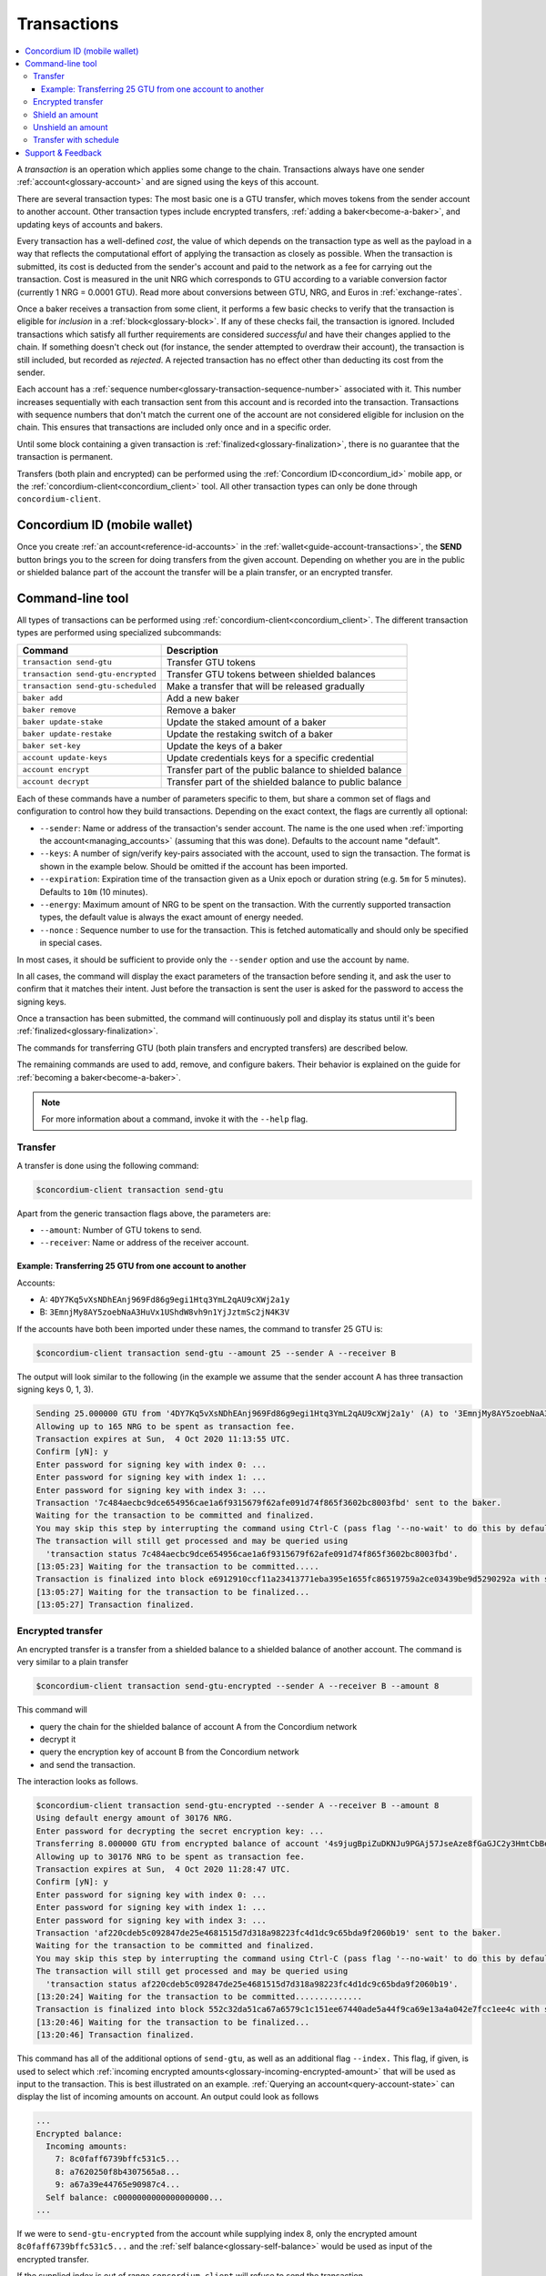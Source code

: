 .. _Discord: https://discord.com/invite/xWmQ5tp

.. _transactions:

============
Transactions
============

.. contents::
   :local:
   :backlinks: none

A *transaction* is an operation which applies some change to the chain.
Transactions always have one sender :ref:`account<glossary-account>` and are signed using the keys of
this account.

There are several transaction types: The most basic one is a GTU transfer, which
moves tokens from the sender account to another account. Other transaction types
include encrypted transfers, :ref:`adding a baker<become-a-baker>`, and updating keys of accounts
and bakers.

Every transaction has a well-defined *cost*, the value of which depends on the
transaction type as well as the payload in a way that reflects the computational
effort of applying the transaction as closely as possible. When the transaction
is submitted, its cost is deducted from the sender's account and paid to the
network as a fee for carrying out the transaction. Cost is measured in the unit
NRG which corresponds to GTU according to a variable conversion factor
(currently 1 NRG = 0.0001 GTU). Read more about conversions between GTU, NRG, and Euros in :ref:`exchange-rates`.

Once a baker receives a transaction from some client, it performs a few basic
checks to verify that the transaction is eligible for *inclusion* in a :ref:`block<glossary-block>`.
If any of these checks fail, the transaction is ignored. Included transactions
which satisfy all further requirements are considered *successful* and have
their changes applied to the chain. If something doesn't check out (for
instance, the sender attempted to overdraw their account), the transaction is
still included, but recorded as *rejected*. A rejected transaction has no effect
other than deducting its cost from the sender.

Each account has a :ref:`sequence number<glossary-transaction-sequence-number>` associated with it. This number increases
sequentially with each transaction sent from this account and is recorded into
the transaction. Transactions with sequence numbers that don't match the current
one of the account are not considered eligible for inclusion on the chain. This
ensures that transactions are included only once and in a specific order.

Until some block containing a given transaction is :ref:`finalized<glossary-finalization>`, there is no
guarantee that the transaction is permanent.

Transfers (both plain and encrypted) can be performed using the :ref:`Concordium ID<concordium_id>`
mobile app, or the :ref:`concordium-client<concordium_client>` tool. All other transaction types
can only be done through ``concordium-client``.



Concordium ID (mobile wallet)
=============================

Once you create :ref:`an account<reference-id-accounts>` in the :ref:`wallet<guide-account-transactions>`, the **SEND** button brings you
to the screen for doing transfers from the given account. Depending on whether
you are in the public or shielded balance part of the account the transfer will
be a plain transfer, or an encrypted transfer.

Command-line tool
=================

All types of transactions can be performed using :ref:`concordium-client<concordium_client>`. The
different transaction types are performed using specialized subcommands:

+-------------------------------+-------------------------------------+
| Command                       | Description                         |
+===============================+=====================================+
| ``transaction send-gtu``      | Transfer GTU tokens                 |
+-------------------------------+-------------------------------------+
| ``transaction                 | Transfer GTU tokens between shielded|
| send-gtu-encrypted``          | balances                            |
+-------------------------------+-------------------------------------+
| ``transaction                 | Make a transfer that will be        |
| send-gtu-scheduled``          | released gradually                  |
+-------------------------------+-------------------------------------+
| ``baker add``                 | Add a new baker                     |
+-------------------------------+-------------------------------------+
| ``baker remove``              | Remove a baker                      |
+-------------------------------+-------------------------------------+
| ``baker update-stake``        | Update the staked amount of a baker |
+-------------------------------+-------------------------------------+
| ``baker update-restake``      | Update the restaking switch of a    |
|                               | baker                               |
+-------------------------------+-------------------------------------+
| ``baker set-key``             | Update the keys of a baker          |
+-------------------------------+-------------------------------------+
| ``account update-keys``       | Update credentials keys for a       |
|                               | specific credential                 |
+-------------------------------+-------------------------------------+
| ``account encrypt``           | Transfer part of the public balance |
|                               | to shielded balance                 |
+-------------------------------+-------------------------------------+
| ``account decrypt``           | Transfer part of the shielded       |
|                               | balance to public balance           |
+-------------------------------+-------------------------------------+

Each of these commands have a number of parameters specific to them, but share a
common set of flags and configuration to control how they build transactions.
Depending on the exact context, the flags are currently all optional:

-  ``--sender``: Name or address of the transaction's sender account.
   The name is the one used when :ref:`importing the account<managing_accounts>` (assuming that this
   was done). Defaults to the account name "default".
-  ``--keys``: A number of sign/verify key-pairs associated with the
   account, used to sign the transaction. The format is shown in the example
   below. Should be omitted if the account has been imported.
-  ``--expiration``: Expiration time of the transaction given as a Unix
   epoch or duration string (e.g. ``5m`` for 5 minutes). Defaults to ``10m`` (10
   minutes).
-  ``--energy``: Maximum amount of NRG to be spent on the transaction.
   With the currently supported transaction types, the default value is always
   the exact amount of energy needed.
-  ``--nonce`` : Sequence number to use for the transaction. This is
   fetched automatically and should only be specified in special cases.


In most cases, it should be sufficient to provide only the ``--sender`` option
and use the account by name.

In all cases, the command will display the exact parameters of the transaction
before sending it, and ask the user to confirm that it matches their intent.
Just before the transaction is sent the user is asked for the password to access
the signing keys.

Once a transaction has been submitted, the command will continuously poll and
display its status until it's been :ref:`finalized<glossary-finalization>`.

The commands for transferring GTU (both plain transfers and encrypted transfers)
are described below.

The remaining commands are used to add, remove, and configure bakers. Their
behavior is explained on the guide for :ref:`becoming a baker<become-a-baker>`.

.. note::

   For more information about a command, invoke it with the ``--help`` flag.

Transfer
--------

A transfer is done using the following command:

.. code-block:: console

   $concordium-client transaction send-gtu

Apart from the generic transaction flags above, the parameters are:

-  ``--amount``: Number of GTU tokens to send.
-  ``--receiver``: Name or address of the receiver account.


Example: Transferring 25 GTU from one account to another
~~~~~~~~~~~~~~~~~~~~~~~~~~~~~~~~~~~~~~~~~~~~~~~~~~~~~~~~

Accounts:

-  A: ``4DY7Kq5vXsNDhEAnj969Fd86g9egi1Htq3YmL2qAU9cXWj2a1y``
-  B: ``3EmnjMy8AY5zoebNaA3HuVx1UShdW8vh9n1YjJztmSc2jN4K3V``

If the accounts have both been imported under these names, the command
to transfer 25 GTU is:

.. code-block:: console

   $concordium-client transaction send-gtu --amount 25 --sender A --receiver B

The output will look similar to the following (in the example we assume that the
sender account A has three transaction signing keys 0, 1, 3).

.. code-block:: console

   Sending 25.000000 GTU from '4DY7Kq5vXsNDhEAnj969Fd86g9egi1Htq3YmL2qAU9cXWj2a1y' (A) to '3EmnjMy8AY5zoebNaA3HuVx1UShdW8vh9n1YjJztmSc2jN4K3V' (B).
   Allowing up to 165 NRG to be spent as transaction fee.
   Transaction expires at Sun,  4 Oct 2020 11:13:55 UTC.
   Confirm [yN]: y
   Enter password for signing key with index 0: ...
   Enter password for signing key with index 1: ...
   Enter password for signing key with index 3: ...
   Transaction '7c484aecbc9dce654956cae1a6f9315679f62afe091d74f865f3602bc8003fbd' sent to the baker.
   Waiting for the transaction to be committed and finalized.
   You may skip this step by interrupting the command using Ctrl-C (pass flag '--no-wait' to do this by default).
   The transaction will still get processed and may be queried using
     'transaction status 7c484aecbc9dce654956cae1a6f9315679f62afe091d74f865f3602bc8003fbd'.
   [13:05:23] Waiting for the transaction to be committed.....
   Transaction is finalized into block e6912910ccf11a23413771eba395e1655fc86519759a2ce03439be9d5290292a with status "success" and cost 0.011200 GTU (112 NRG).
   [13:05:27] Waiting for the transaction to be finalized...
   [13:05:27] Transaction finalized.

Encrypted transfer
------------------

An encrypted transfer is a transfer from a shielded balance to a shielded
balance of another account. The command is very similar to a plain transfer

.. code-block:: console

   $concordium-client transaction send-gtu-encrypted --sender A --receiver B --amount 8

This command will

-  query the chain for the shielded balance of account A from the
   Concordium network
-  decrypt it
-  query the encryption key of account B from the Concordium network
-  and send the transaction.

The interaction looks as follows.

.. code-block:: console

   $concordium-client transaction send-gtu-encrypted --sender A --receiver B --amount 8
   Using default energy amount of 30176 NRG.
   Enter password for decrypting the secret encryption key: ...
   Transferring 8.000000 GTU from encrypted balance of account '4s9jugBpiZuDKNJu9PGAj57JseAze8fGaGJC2y3HmtCbBeTLAJ' (A) to '47JNHkJZo9ShomDypbiSJzdGN7FNxo8MwtUFsPa49KGvejf7Wh' (B).
   Allowing up to 30176 NRG to be spent as transaction fee.
   Transaction expires at Sun,  4 Oct 2020 11:28:47 UTC.
   Confirm [yN]: y
   Enter password for signing key with index 0: ...
   Enter password for signing key with index 1: ...
   Enter password for signing key with index 3: ...
   Transaction 'af220cdeb5c092847de25e4681515d7d318a98223fc4d1dc9c65bda9f2060b19' sent to the baker.
   Waiting for the transaction to be committed and finalized.
   You may skip this step by interrupting the command using Ctrl-C (pass flag '--no-wait' to do this by default).
   The transaction will still get processed and may be queried using
     'transaction status af220cdeb5c092847de25e4681515d7d318a98223fc4d1dc9c65bda9f2060b19'.
   [13:20:24] Waiting for the transaction to be committed..............
   Transaction is finalized into block 552c32da51ca67a6579c1c151ee67440ade5a44f9ca69e13a4a042e7fcc1ee4c with status "success" and cost 3.012300 GTU (30123 NRG).
   [13:20:46] Waiting for the transaction to be finalized...
   [13:20:46] Transaction finalized.

This command has all of the additional options of ``send-gtu``, as well as an
additional flag ``--index.`` This flag, if given, is used to select which
:ref:`incoming encrypted amounts<glossary-incoming-encrypted-amount>` that will be used as input to the transaction.
This is best illustrated on an example. :ref:`Querying an account<query-account-state>` can display the
list of incoming amounts on account. An output could look as follows

.. code-block:: console

   ...
   Encrypted balance:
     Incoming amounts:
       7: 8c0faff6739bffc531c5...
       8: a7620250f8b4307565a8...
       9: a67a39e44765e90987c4...
     Self balance: c0000000000000000000...
   ...

If we were to ``send-gtu-encrypted`` from the account while supplying index 8,
only the encrypted amount ``8c0faff6739bffc531c5...`` and the :ref:`self balance<glossary-self-balance>`
would be used as input of the encrypted transfer.

If the supplied index is out of range ``concordium-client`` will refuse to send
the transaction.

Shield an amount
----------------

The command to shield an amount with ``concordium-client`` is ``account
encrypt``. For example, an interaction to shield 10 GTU on account A looks as
follows.

The command is

.. code-block:: console

   $concordium-client account encrypt --amount 10 --sender A

It supports all of the same additional flags as the transfer transaction, apart
from the ``--receiver`` since transfer from public to encrypted balance is
always on the same account. The output looks as follows

.. code-block:: console

   Using default energy amount of 265 NRG.
   Transferring 10.000000 GTU from public to encrypted balance of account '4s9jugBpiZuDKNJu9PGAj57JseAze8fGaGJC2y3HmtCbBeTLAJ' (A).
   Allowing up to 265 NRG to be spent as transaction fee.
   Transaction expires at Sun,  4 Oct 2020 11:25:02 UTC.
   Confirm [yN]: y
   Enter password for signing key with index 0: ...
   Enter password for signing key with index 1: ...
   Enter password for signing key with index 3: ...
   Transaction '9a74be8f99e26dfa0c269725205fb63d447c357ea61b8e6e4df8230059ba22f5' sent to the baker.
   Waiting for the transaction to be committed and finalized.
   You may skip this step by interrupting the command using Ctrl-C (pass flag '--no-wait' to do this by default).
   The transaction will still get processed and may be queried using
     'transaction status 9a74be8f99e26dfa0c269725205fb63d447c357ea61b8e6e4df8230059ba22f5'.
   [13:15:10] Waiting for the transaction to be committed.....
   Transaction is finalized into block c12e7772190d1361dc7d59a1cc873906436742e726d12213cb599eb48b97bd2c with status "success" and cost 0.021200 GTU (212 NRG).
   [13:15:14] Waiting for the transaction to be finalized...
   [13:15:14] Transaction finalized.

Unshield an amount
------------------

The command to unshield an amount with ``concordium-client`` is
``account decrypt``. For example, an interaction to unshield 7 GTU on
account B looks as follows.

The command is

.. code-block:: console

   $concordium-client account decrypt --sender B --amount 7

This will

-  query the state of account B from the Concordium network
-  decrypt the shielded balance and check that it is sufficient
-  send the transaction

This supports the same optional flags as ``encrypt``, with the addition
of ``--index`` which has the same meaning as in the
``send-gtu-encrypted`` command.

.. code-block:: console

   Using default energy amount of 16171 NRG.
   Enter password for decrypting the secret encryption key:
   Transferring 7.000000 GTU from encrypted to public balance of account '47JNHkJZo9ShomDypbiSJzdGN7FNxo8MwtUFsPa49KGvejf7Wh' (B).
   Allowing up to 16171 NRG to be spent as transaction fee.
   Transaction expires at Sun,  4 Oct 2020 11:44:07 UTC.
   Confirm [yN]: y
   Enter password for signing key with index 0: ...
   Enter password for signing key with index 1: ...
   Transaction 'b240ed919767b89a03984e71a0c39cff52f3374ab2b1721e489c02dc3fb1e691' sent to the baker.
   Waiting for the transaction to be committed and finalized.
   You may skip this step by interrupting the command using Ctrl-C (pass flag '--no-wait' to do this by default).
   The transaction will still get processed and may be queried using
     'transaction status b240ed919767b89a03984e71a0c39cff52f3374ab2b1721e489c02dc3fb1e691'.
   [13:34:16] Waiting for the transaction to be committed....
   Transaction is finalized into block e71a495c47734968214ac22e918f508949b02351b9f188d9b657b648927cf1ab with status "success" and cost 1.611800 GTU (16118 NRG).
   [13:34:18] Waiting for the transaction to be finalized...
   [13:34:18] Transaction finalized.

.. _transfer-with-a-schedule:

Transfer with schedule
----------------------

The command to send a transfer of GTU that will be released gradually over a
release schedule with ``concordium-client`` is ``transaction send-gtu-scheduled``.
There are two ways of specifying the release schedule, either as regular intervals
or as an explicit schedule at specific timestamps.

When specifying the release schedule with regular intervals, the options ``--amount``
, ``--every``, ``--for`` and ``--starting`` must be provided. For example, sending a transaction from A to B that will:

- release the same amount every day
- for 10 days in a row
- for a total amount of 100 GTU
- starting on the 10th of February 2021 at 12:00:00 UTC

would be done with the following command:

.. code-block:: console

   $concordium-client transaction send-gtu-scheduled --amount 100 --every Day --for 10 --starting 2021-02-10T12:00:00Z --receiver B --sender A

When specifying the release schedule explicitly, the option ``--schedule`` must be used
which takes a comma-separated list of releases in the form of ``<amount> at <date>``. For example,
sending a transaction from A to B that will:

- release 100 on January 1st 2021 at 12:00:00 UTC
- release 150 on February 15th 2021 at 12:00:00 UTC
- release 200 on December 31st 2021 at 12:00:00 UTC

would be done with the following command:

.. code-block:: console

   $concordium-client transaction send-gtu-scheduled --schedule "100 at 2021-01-01T12:00:00Z, 150 at 2021-02-15T12:00:00Z, 200 at 2021-12-31T12:00:00Z" --receiver B --sender A

Querying account information of the receiver account afterwards, will show the
list of releases that are still pending to be released:

.. code-block:: console

   $concordium-client account show B
   Local name:            B
   Address:               3WbgGP2iE21HyrBg5kL429ZXWu2dNDXzzjZ7qwu9neop2bSCRJ
   Balance:               550.000000 GTU
   Release schedule:      total 450.000000 GTU
      Fri, 1 Jan 2021 12:00:00 UTC:                100.000000 GTU scheduled by the transactions: bab4a6309e9c0fab00cacf31e5de21ff1fed525a2d0b69e033e356b1cfae99eb.
      Mon, 15 Feb 2021 12:00:00 UTC:               150.000000 GTU scheduled by the transactions: bab4a6309e9c0fab00cacf31e5de21ff1fed525a2d0b69e033e356b1cfae99eb.
      Fri, 31 Dec 2021 12:00:00 UTC:               200.000000 GTU scheduled by the transactions: bab4a6309e9c0fab00cacf31e5de21ff1fed525a2d0b69e033e356b1cfae99eb.
   Nonce:                 1
   ...

The amount that is not yet released is also accounted in the ``Balance`` field
so in this case the account owns ``100 GTU`` that don't belong to any pending
release schedule.

Support & Feedback
==================

If you run into any issues or have suggestions, post your question or
feedback on `Discord`_, or contact us at testnet@concordium.com.
